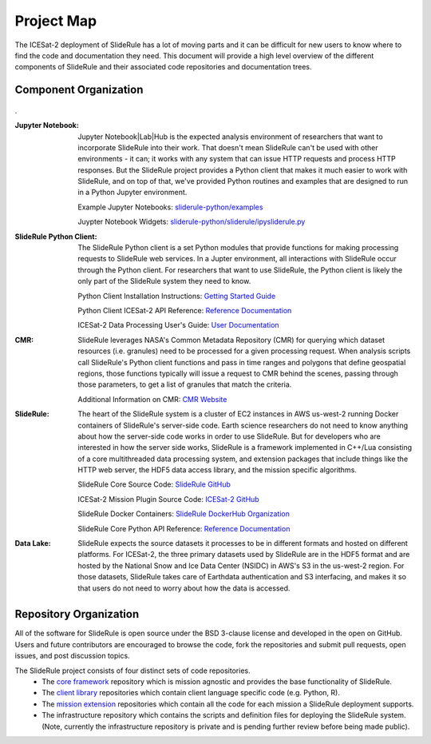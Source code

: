 ===========
Project Map
===========

The ICESat-2 deployment of SlideRule has a lot of moving parts and it can be difficult for new users to know where to find the code and documentation they need.  
This document will provide a high level overview of the different components of SlideRule and their associated code repositories and documentation trees.

Component Organization
------------------------------------

.. figure:: ../assets/sysorg.png
    :align: center
    :alt: SlideRule System Components

.
 

:Jupyter Notebook: Jupyter Notebook|Lab|Hub is the expected analysis environment of researchers that want to incorporate SlideRule into their work.  That doesn't mean SlideRule can't be used with other environments - it can; it works with any system that can issue HTTP requests and process HTTP responses.  But the SlideRule project provides a Python client that makes it much easier to work with SlideRule, and on top of that, we've provided Python routines and examples that are designed to run in a Python Jupyter environment.

    Example Jupyter Notebooks: `sliderule-python/examples <https://github.com/ICESat2-SlideRule/sliderule-python/tree/main/examples>`_

    Juypter Notebook Widgets: `sliderule-python/sliderule/ipysliderule.py <https://github.com/ICESat2-SlideRule/sliderule-python/blob/main/sliderule/ipysliderule.py>`_
    

:SlideRule Python Client: The SlideRule Python client is a set Python modules that provide functions for making processing requests to SlideRule web services.  In a Jupter environment, all interactions with SlideRule occur through the Python client.  For researchers that want to use SlideRule, the Python client is likely the only part of the SlideRule system they need to know.

    Python Client Installation Instructions: `Getting Started Guide <../getting_started/Install.html>`_
    
    Python Client ICESat-2 API Reference: `Reference Documentation <../api_reference/icesat2.html>`_
    
    ICESat-2 Data Processing User's Guide: `User Documentation <../user_guide/ICESat-2.html>`_


:CMR: SlideRule leverages NASA's Common Metadata Repository (CMR) for querying which dataset resources (i.e. granules) need to be processed for a given processing request.  When analysis scripts call SlideRule's Python client functions and pass in time ranges and polygons that define geospatial regions, those functions typically will issue a request to CMR behind the scenes, passing through those parameters, to get a list of granules that match the criteria.

    Additional Information on CMR: `CMR Website <https://cmr.earthdata.nasa.gov>`_

:SlideRule: The heart of the SlideRule system is a cluster of EC2 instances in AWS us-west-2 running Docker containers of SlideRule's server-side code.  Earth science researchers do not need to know anything about how the server-side code works in order to use SlideRule.  But for developers who are interested in how the server side works, SlideRule is a framework implemented in C++/Lua consisting of a core multithreaded data processing system, and extension packages that include things like the HTTP web server, the HDF5 data access library, and the mission specific algorithms.

    SlideRule Core Source Code: `SlideRule GitHub <https://github.com/ICESat2-SlideRule/sliderule>`_
    
    ICESat-2 Mission Plugin Source Code: `ICESat-2 GitHub <https://github.com/ICESat2-SlideRule/sliderule-icesat2>`_
    
    SlideRule Docker Containers: `SlideRule DockerHub Organization <https://hub.docker.com/orgs/icesat2sliderule/repositories>`_
    
    SlideRule Core Python API Reference: `Reference Documentation <../api_reference/sliderule.html>`_
    
:Data Lake: SlideRule expects the source datasets it processes to be in different formats and hosted on different platforms.  For ICESat-2, the three primary datasets used by SlideRule are in the HDF5 format and are hosted by the National Snow and Ice Data Center (NSIDC) in AWS's S3 in the us-west-2 region.  For those datasets, SlideRule takes care of Earthdata authentication and S3 interfacing, and makes it so that users do not need to worry about how the data is accessed.  


Repository Organization
--------------------------------------

All of the software for SlideRule is open source under the BSD 3-clause license and developed in the open on GitHub. Users and future contributors are encouraged to browse the code, fork the repositories and submit pull requests, open issues, and post discussion topics. 

The SlideRule project consists of four distinct sets of code repositories. 
  * The `core framework <https://github.com/ICESat2-SlideRule/sliderule>`_ repository which is mission agnostic and provides the base functionality of SlideRule.
  * The `client library <https://github.com/ICESat2-SlideRule/sliderule-python>`_ repositories which contain client language specific code (e.g. Python, R).
  * The `mission extension <https://github.com/ICESat2-SlideRule/sliderule-icesat2>`_ repositories which contain all the code for each mission a SlideRule deployment supports.
  * The infrastructure repository which contains the scripts and definition files for deploying the SlideRule system. (Note, currently the infrastructure repository is private and is pending further review before being made public).

